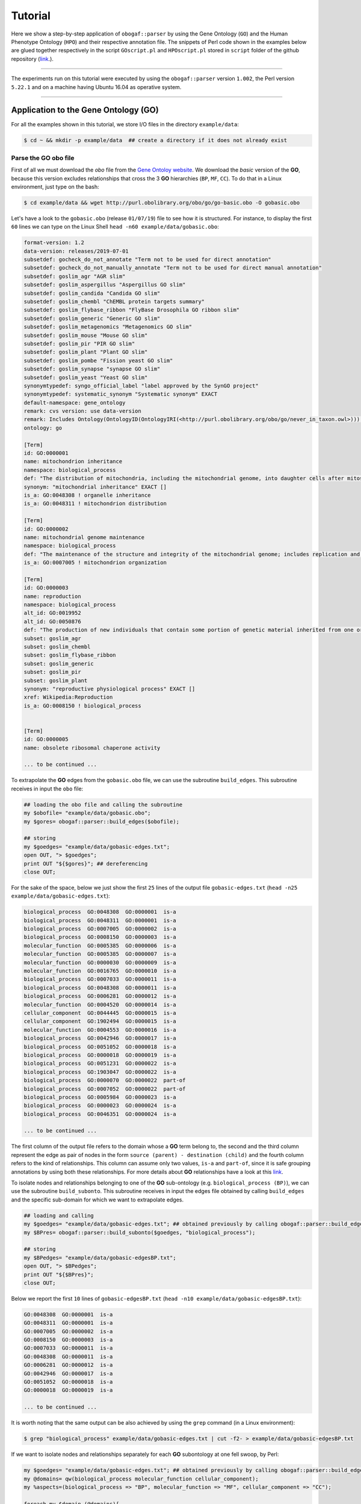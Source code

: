 .. _tutorial:

Tutorial
========

Here we show a step-by-step application of ``obogaf::parser`` by using the Gene Ontology (``GO``) and the Human Phenotype Ontology (``HPO``) and their respective annotation file. The snippets of Perl code shown in the examples below are glued together respectively in the script ``GOscript.pl`` and ``HPOscript.pl`` stored in ``script`` folder of the github repository (`link <https://github.com/marconotaro/obogaf-parser/tree/master/script/>`__.).

----

The experiments run on this tutorial were executed by using the ``obogaf::parser`` version ``1.002``, the Perl version ``5.22.1`` and on a machine having Ubuntu 16.04 as operative system.

----

Application to the Gene Ontology (GO)
-------------------------------------

For all the examples shown in this tutorial, we store I/O files in the directory ``example/data``: 

.. code-block:: bash

   $ cd ~ && mkdir -p example/data  ## create a directory if it does not already exist

Parse the GO obo file
~~~~~~~~~~~~~~~~~~~~~

First of all we must download the *obo* file from the `Gene Ontoloy website <http://geneontology.org/docs/download-ontology/>`_. We download the *basic* version of the **GO**, because this version excludes relationships that cross the 3 **GO** hierarchies (``BP``, ``MF``, ``CC``). To do that in a Linux environment, just type on the bash:

.. code-block:: bash

   $ cd example/data && wget http://purl.obolibrary.org/obo/go/go-basic.obo -O gobasic.obo

Let's have a look to the ``gobasic.obo`` (release ``01/07/19``) file to see how it is structured. For instance, to display the first ``60`` lines we can type on the Linux Shell ``head -n60 example/data/gobasic.obo``:

.. code-block:: text

   format-version: 1.2
   data-version: releases/2019-07-01
   subsetdef: gocheck_do_not_annotate "Term not to be used for direct annotation"
   subsetdef: gocheck_do_not_manually_annotate "Term not to be used for direct manual annotation"
   subsetdef: goslim_agr "AGR slim"
   subsetdef: goslim_aspergillus "Aspergillus GO slim"
   subsetdef: goslim_candida "Candida GO slim"
   subsetdef: goslim_chembl "ChEMBL protein targets summary"
   subsetdef: goslim_flybase_ribbon "FlyBase Drosophila GO ribbon slim"
   subsetdef: goslim_generic "Generic GO slim"
   subsetdef: goslim_metagenomics "Metagenomics GO slim"
   subsetdef: goslim_mouse "Mouse GO slim"
   subsetdef: goslim_pir "PIR GO slim"
   subsetdef: goslim_plant "Plant GO slim"
   subsetdef: goslim_pombe "Fission yeast GO slim"
   subsetdef: goslim_synapse "synapse GO slim"
   subsetdef: goslim_yeast "Yeast GO slim"
   synonymtypedef: syngo_official_label "label approved by the SynGO project"
   synonymtypedef: systematic_synonym "Systematic synonym" EXACT
   default-namespace: gene_ontology
   remark: cvs version: use data-version
   remark: Includes Ontology(OntologyID(OntologyIRI(<http://purl.obolibrary.org/obo/go/never_in_taxon.owl>))) [Axioms: 18 Logical Axioms: 0]
   ontology: go

   [Term]
   id: GO:0000001
   name: mitochondrion inheritance
   namespace: biological_process
   def: "The distribution of mitochondria, including the mitochondrial genome, into daughter cells after mitosis or meiosis, mediated by interactions between mitochondria and the cytoskeleton." [GOC:mcc, PMID:10873824, PMID:11389764]
   synonym: "mitochondrial inheritance" EXACT []
   is_a: GO:0048308 ! organelle inheritance
   is_a: GO:0048311 ! mitochondrion distribution

   [Term]
   id: GO:0000002
   name: mitochondrial genome maintenance
   namespace: biological_process
   def: "The maintenance of the structure and integrity of the mitochondrial genome; includes replication and segregation of the mitochondrial chromosome." [GOC:ai, GOC:vw]
   is_a: GO:0007005 ! mitochondrion organization

   [Term]
   id: GO:0000003
   name: reproduction
   namespace: biological_process
   alt_id: GO:0019952
   alt_id: GO:0050876
   def: "The production of new individuals that contain some portion of genetic material inherited from one or more parent organisms." [GOC:go_curators, GOC:isa_complete, GOC:jl, ISBN:0198506732]
   subset: goslim_agr
   subset: goslim_chembl
   subset: goslim_flybase_ribbon
   subset: goslim_generic
   subset: goslim_pir
   subset: goslim_plant
   synonym: "reproductive physiological process" EXACT []
   xref: Wikipedia:Reproduction
   is_a: GO:0008150 ! biological_process


   [Term]
   id: GO:0000005
   name: obsolete ribosomal chaperone activity

   ... to be continued ...

To extrapolate the **GO** edges from the ``gobasic.obo`` file, we can use the subroutine ``build_edges``. This subroutine receives in input the ``obo`` file:

.. code-block:: perl

   ## loading the obo file and calling the subroutine
   my $obofile= "example/data/gobasic.obo";
   my $gores= obogaf::parser::build_edges($obofile);

   ## storing
   my $goedges= "example/data/gobasic-edges.txt";
   open OUT, "> $goedges"; 
   print OUT "${$gores}"; ## dereferencing
   close OUT;

For the sake of the space, below we just show the first ``25`` lines of the output file ``gobasic-edges.txt`` (``head -n25 example/data/gobasic-edges.txt``): 

.. code-block:: text

   biological_process  GO:0048308  GO:0000001  is-a
   biological_process  GO:0048311  GO:0000001  is-a
   biological_process  GO:0007005  GO:0000002  is-a
   biological_process  GO:0008150  GO:0000003  is-a
   molecular_function  GO:0005385  GO:0000006  is-a
   molecular_function  GO:0005385  GO:0000007  is-a
   molecular_function  GO:0000030  GO:0000009  is-a
   molecular_function  GO:0016765  GO:0000010  is-a
   biological_process  GO:0007033  GO:0000011  is-a
   biological_process  GO:0048308  GO:0000011  is-a
   biological_process  GO:0006281  GO:0000012  is-a
   molecular_function  GO:0004520  GO:0000014  is-a
   cellular_component  GO:0044445  GO:0000015  is-a
   cellular_component  GO:1902494  GO:0000015  is-a
   molecular_function  GO:0004553  GO:0000016  is-a
   biological_process  GO:0042946  GO:0000017  is-a
   biological_process  GO:0051052  GO:0000018  is-a
   biological_process  GO:0000018  GO:0000019  is-a
   biological_process  GO:0051231  GO:0000022  is-a
   biological_process  GO:1903047  GO:0000022  is-a
   biological_process  GO:0000070  GO:0000022  part-of
   biological_process  GO:0007052  GO:0000022  part-of
   biological_process  GO:0005984  GO:0000023  is-a
   biological_process  GO:0000023  GO:0000024  is-a
   biological_process  GO:0046351  GO:0000024  is-a

   ... to be continued ...

The first column of the output file refers to the domain whose a **GO** term belong to, the second and the third column represent the edge as pair of nodes in the form ``source (parent) - destination (child)`` and the fourth column refers to the kind of relationships. This column can assume only two values, ``is-a`` and ``part-of``, since it is safe grouping annotations by using both these relationships. For more details about **GO** relationships have a look at this `link <http://geneontology.org/docs/ontology-relations/>`__.

To isolate nodes and relationships belonging to one of the **GO** sub-ontology (e.g. ``biological_process (BP)``), we can use the subroutine ``build_subonto``. This subroutine receives in input the edges file obtained by calling ``build_edges`` and the specific sub-domain for which we want to extrapolate edges. 

.. code-block:: perl

   ## loading and calling
   my $goedges= "example/data/gobasic-edges.txt"; ## obtained previously by calling obogaf::parser::build_edges
   my $BPres= obogaf::parser::build_subonto($goedges, "biological_process");

   ## storing
   my $BPedges= "example/data/gobasic-edgesBP.txt";
   open OUT, "> $BPedges";
   print OUT "${$BPres}";
   close OUT;

Below we report the first ``10`` lines of ``gobasic-edgesBP.txt`` (``head -n10 example/data/gobasic-edgesBP.txt``):

.. code-block:: text

   GO:0048308  GO:0000001  is-a
   GO:0048311  GO:0000001  is-a
   GO:0007005  GO:0000002  is-a
   GO:0008150  GO:0000003  is-a
   GO:0007033  GO:0000011  is-a
   GO:0048308  GO:0000011  is-a
   GO:0006281  GO:0000012  is-a
   GO:0042946  GO:0000017  is-a
   GO:0051052  GO:0000018  is-a
   GO:0000018  GO:0000019  is-a

   ... to be continued ...

It is worth noting that the same output can be also achieved by using the ``grep`` command (in a Linux environment):

.. code-block:: bash

   $ grep "biological_process" example/data/gobasic-edges.txt | cut -f2- > example/data/gobasic-edgesBP.txt

If we want to isolate nodes and relationships separately for each **GO** subontology at one fell swoop, by Perl:

.. code-block:: perl

   my $goedges= "example/data/gobasic-edges.txt"; ## obtained previously by calling obogaf::parser::build_edges
   my @domains= qw(biological_process molecular_function cellular_component);
   my %aspects=(biological_process => "BP", molecular_function => "MF", cellular_component => "CC");

   foreach my $domain (@domains){
       my $outfile= "example/data/gobasic-edges"."$aspects{$domain}".".txt";
       open OUT, "> $outfile";
       my $domainres= obogaf::parser::build_subonto($goedges, $domain);
       print OUT "${$domainres}";
       close OUT;
   }

and by bash:

.. code-block:: bash

   goedges="example/data/gobasic-edges.txt"; ## obtained previously by calling obogaf::parser::build_edges
   domains=("biological_process" "molecular_function" "cellular_component");
   aspects=("BP" "MF" "CC");

   len="${#domains[@]}";
   for ((i = 0 ; i < len ; i++)); do
       grep ${domains[$i]} example/data/gobasic-edges.txt | cut -f2- > example/data/gobasic-edges${aspects[$i]}.txt
   done

To print some statistics on the ``GO`` graph, we can use the subroutine ``make_stat``. The input arguments required by this subroutine are:


#. ``$goedges``: file containing the ``GO`` graph represented as a list of edges where each edge is turn represented as a pair of vertices ``tab`` separated (``$goedges`` file can be obtained by calling the ``build_edges`` subroutine)
#. ``$parentIndex`` and ``$childIndex``: index referring restrictively to the column containing the ``source`` and ``destination`` nodes in the ``$goedges`` file (reminder: Perl starts counting from zero).

.. code-block:: perl

   my ($goedges, $parentIndex, $childIndex)= ("example/data/gobasic-edges.txt", 1, 2);
   my $res= obogaf::parser::make_stat($goedges, $parentIndex, $childIndex);
   print "$res";

   ## results printed on the shell
   oboterm <tab> degree <tab> indegree <tab> outdegree
   GO:0032991  470 1   469
   GO:0016616  351 1   350
   GO:0016709  303 2   301
   GO:0044444  211 2   209
   GO:0016758  204 1   203
   GO:0048856  199 1   198
   GO:0098797  180 2   178
   GO:0003006  171 2   169
   GO:0016747  159 1   158
   .
   .
   .
   ~summary stats~
   nodes: 44945
   edges: 83839
   max degree: 470
   min degree: 1
   median degree: 2.0000
   average degree: 1.8654
   density: 4.1504e-05

As we can observe from the snippet above, for each node of the graph, ``degree``, ``in-degree`` and ``out-degree`` are printed. Nodes are sorted in a decreasing order on the basis of degree, from the higher to the smaller one. In addition the following statistics are also returned: 1) number of nodes and edges of the graph; 2) maximum and minimum degree; 3) average and median degree; 4) density of the graph. 

To compute the stats just for a specific ``GO`` subontology (e.g. ``GO BP``) we can always use ``make_stat``, by properly setting its input arguments:

.. code-block:: perl

   my ($goedges, $parentIndex, $childIndex)= ("example/data/gobasic-edgesBP.txt", 0, 1);
   my $res= obogaf::parser::make_stat($goedges, $parentIndex, $childIndex);
   print "$res";

   ## results returned on the shell
   oboterm <tab> degree <tab> indegree <tab> outdegree
   GO:0048856  199 1   198
   GO:0003006  171 2   169
   GO:0051241  136 2   134
   GO:0051240  129 2   127
   GO:0014070  128 1   127
   GO:1901700  112 1   111
   GO:0022414  110 2   108
   GO:0048646  108 2   106
   GO:0031328  105 3   102
   GO:1901361  105 2   103
   .
   .
   .
   ~summary stats~
   nodes: 29652
   edges: 62739
   max degree: 199
   min degree: 1
   median degree: 3.0000
   average degree: 2.1158
   density: 7.1358e-05

Parse the GOA annotation file
~~~~~~~~~~~~~~~~~~~~~~~~~~~~~

``obogaf::parser`` can be also used to parse the annotation file taken from the Gene Ontology Annotation (``GOA``) Database (`link <https://www.ebi.ac.uk/GOA>`_). 

For the examples shown below we use the annotation file of the ``CHICKEN`` model organism (release ``7/29/19``), but of course ``obogaf::parser`` subroutines can be applied to parse the annotation file of any other organisms listed in the ``GOA`` database and more in general to parse any file structured as those listed in the ``GOA`` database. 

----

NOTE: the annotation file on ``GOA`` website are monthly updated. The release used at the time of writing this tutorial is July release (7/29/19).

----

First we must download the annotation file in the ``example/data`` folder (note that the link show below refers to the most updated release):

.. code-block:: bash

   $ cd example/data && wget ftp://ftp.ebi.ac.uk/pub/databases/GO/goa/CHICKEN/goa_chicken.gaf.gz -O goa_chicken.gaf.gz

By having a look to the ``goa_chicken.gaf.gz`` file we see that it is structured as follow (for the sake of space we display just the first ``20`` lines):

.. code-block:: text

   !gaf-version: 2.1
   !
   !The set of protein accessions included in this file is based on UniProt reference proteomes, which provide one protein per gene.
   !They include the protein sequences annotated in Swiss-Prot or the longest TrEMBL transcript if there is no Swiss-Prot record.
   !If a particular protein accession is not annotated with GO, then it will not appear in this file.
   !
   !Note that the annotation set in this file is filtered in order to reduce redundancy; the full, unfiltered set can be found in
   !ftp://ftp.ebi.ac.uk/pub/databases/GO/goa/UNIPROT/goa_uniprot_all.gz
   !
   !Generated: 2019-07-29 13:51
   !GO-version: http://purl.obolibrary.org/obo/go/releases/2019-07-17/extensions/go-plus.owl
   !
   UniProtKB   A0A088BIK7  EDbeta      GO:0005200  GO_REF:0000002  IEA InterPro:IPR003461  F   Keratin EDbeta|EDBETA   protein taxon:9031  20190727    InterPro        
   UniProtKB   A0A088BIK7  EDbeta      GO:0005882  GO_REF:0000038  IEA UniProtKB-KW:KW-0416    C   Keratin EDbeta|EDBETA   protein taxon:9031  20190727    UniProt     
   UniProtKB   A0A088BIK7  EDbeta      GO:0007010  GO_REF:0000108  IEA GO:0005200  P   Keratin EDbeta|EDBETA   protein taxon:9031  20190727    GOC     
   UniProtKB   A0A0A0MQ32  LOXL2       GO:0000122  GO_REF:0000107  IEA UniProtKB:Q9Y4K0|ensembl:ENSP00000373783    P   Lysyl oxidase homolog 2 LOXL2   protein taxon:9031  20190727    Ensembl     
   UniProtKB   A0A0A0MQ32  LOXL2       GO:0000785  GO_REF:0000107  IEA UniProtKB:Q9Y4K0|ensembl:ENSP00000373783    C   Lysyl oxidase homolog 2 LOXL2   protein taxon:9031  20190727    Ensembl     
   UniProtKB   A0A0A0MQ32  LOXL2       GO:0001666  GO_REF:0000107  IEA UniProtKB:P58022|ensembl:ENSMUSP00000022660 P   Lysyl oxidase homolog 2 LOXL2   protein taxon:9031  20190727    Ensembl     
   UniProtKB   A0A0A0MQ32  LOXL2       GO:0001837  GO_REF:0000107  IEA UniProtKB:Q9Y4K0|ensembl:ENSP00000373783    P   Lysyl oxidase homolog 2 LOXL2   protein taxon:9031  20190727    Ensembl     
   UniProtKB   A0A0A0MQ32  LOXL2       GO:0001935  GO_REF:0000107  IEA UniProtKB:Q9Y4K0|ensembl:ENSP00000373783    P   Lysyl oxidase homolog 2 LOXL2   protein taxon:9031  20190727    Ensembl 

   ... to be continued ...

Now we can build the list of annotations by using the subroutine ``gene2biofun``. The input arguments required are:


#. ``$inputfile``: ``GOA`` annotation file for the ``CHICKEN`` organism;
#. ``$geneindex``: and ``$geneindex``: index referring respectively to the column containing the proteins and the ``GO`` term in the ``$inputfile`` file.

.. code-block:: perl

   my ($inputfile, $geneindex, $classindex)= ("example/data/goa_chicken.gaf.gz", 1, 4);
   my ($res, $stat)= obogaf::parser::gene2biofun($inputfile, $geneindex, $classindex);

   my $goaout= "example/data/chicken.uniprot2go.txt";
   open OUT, "> $goaout";
   foreach my $k (sort{$a cmp $b} keys %$res) { print OUT "$k $$res{$k}\n";} 
   close OUT;
   print "${$stat}\n";

   ## results printed on the shell
   genes: 15695
   ontology terms: 13953

``gene2biofun`` returns a list of two anonymous references. The first is an anonymous hash storing for each UniProtKB protein all its associated ``GO`` terms (pipe separated). The second is an anonymous scalar containing basic statistics such as the total unique number of proteins and ontology terms. In the example above the anonymous hash is addressed in the output file ``example/data/chicken.uniprot2go.txt`` and the stats are printed on the shell. Finally, it is worth noting that ``gene2biofun`` can handle both compress ``.gz`` file and plain ``.txt`` file. Below we report as an example a snapshot of the associations between UniProtKB entry and ``GO`` terms obtained by running ``gene2biofun`` and stored in the file ``example/data/chicken.uniprot2go.txt`` (``head -n10 example/data/chicken.uniprot2go.txt``):

.. code-block:: text

   A0A088BIK7 GO:0005200|GO:0005882|GO:0007010
   A0A0A0MQ32 GO:0000122|GO:0000785|GO:0001666|GO:0001837|GO:0001935|GO:0002040|GO:0004720|GO:0005044|GO:0005507|GO:0005509|GO:0005615|GO:0005654|GO:0005783|GO:0006897|GO:0010718|GO:0016020|GO:0018057|GO:0030199|GO:0032332|GO:0043542|GO:0046688|GO:0070492|GO:0070828|GO:1902455
   A0A0A0MQ34 GO:0009374
   A0A0A0MQ35 GO:0000421|GO:0005654|GO:0005765|GO:0016021|GO:0032266|GO:0097352
   A0A0A0MQ36 GO:0005246|GO:0005509|GO:0007165
   A0A0A0MQ42 GO:0005654|GO:0005794|GO:0019221|GO:0030368
   A0A0A0MQ45 GO:0000086|GO:0004674|GO:0005524|GO:0005634|GO:0005654|GO:0005813|GO:0007147|GO:0018105|GO:0032154|GO:0032515|GO:0035556|GO:0051726|GO:1904668
   A0A0A0MQ47 GO:0000122|GO:0000993|GO:0002039|GO:0005634|GO:0005829|GO:0008285|GO:0010452|GO:0018026|GO:0018027|GO:0043516|GO:0046975
   A0A0A0MQ52 GO:0000724|GO:0003678|GO:0003682|GO:0003682|GO:0003688|GO:0003697|GO:0005524|GO:0005634|GO:0006270|GO:0007292|GO:0019899|GO:0032406|GO:0032407|GO:0032408|GO:0032508|GO:0036298|GO:0036298|GO:0042555|GO:0070716|GO:0070716|GO:0071168|GO:0097362|GO:0097362
   A0A0A0MQ56 GO:0005615|GO:0005623|GO:0010975|GO:1990830|GO:0005874

   ... to be continued...

Map GO terms between releases
~~~~~~~~~~~~~~~~~~~~~~~~~~~~~

In time-lapse hold-out experiments we use annotations of an old ``GO`` release to predict the protein function of a more recent ``GO`` release. However, between different ``GO`` releases some ontology terms could be removed, others changed or become obsolete. Then before beginning time-lapse hold-out experiments, we need to map the old ``GO`` terms to the new ones by parsing the annotation file of an *old* ``GO`` release using as **key** the *alt-ID* taken from the obo file of the *new* ``GO`` release . The subroutine ``map_OBOterm_between_release`` does that for us.

Firstly, we must download the old annotation file of the ``CHICKEN`` organism in the ``example/data`` directory (here we use the ``07/06/16`` release):

.. code-block:: bash

   $ cd example/data && wget ftp://ftp.ebi.ac.uk/pub/databases/GO/goa/old/CHICKEN/goa_chicken.gaf.128.gz -O goa_chicken.gaf.128.gz

The input arguments required by ``map_OBOterm_between_release`` are:


#. ``$obofile``: the *new* release of a ``GO`` obo file (here we use the ``01/07/19`` release). This file is used to make the ``alt_id - id`` pairing by using ``alt_id`` as key;
#. ``$goafileOld``: the *old* release of an annotation file (for this example we use ``07/06/16`` release);
#. ``$classindex``: the index referring to the column of the ``$goafileOld`` containing the ontology terms to be mapped (in the ``GOA`` file the ``GO`` terms are in the 4 columns -- NB: we must start to count from zero).

.. code-block:: perl

   my ($obofile, $goafileOld, $classindex)= ("example/data/gobasic.obo", "example/data/goa_chicken.gaf.128.gz", 4);
   my ($res, $stat)= obogaf::parser::map_OBOterm_between_release($obofile, $goafileOld, $classindex);

   my $mapfile= "example/data/chicken.goa.mapped.txt";
   open OUT, "> $mapfile"; 
   print OUT "${$res}";
   close OUT;
   print "${$stat}";

   # results printed on the shell
   #alt-id <tab> id
   GO:0000042  GO:0034067
   GO:0000975  GO:0044212
   GO:0000982  GO:0000981
   GO:0000983  GO:0016251
   GO:0001075  GO:0016251
   GO:0001077  GO:0001228
   GO:0001078  GO:0001227
   GO:0001104  GO:0003712
   GO:0001105  GO:0003713
   GO:0001106  GO:0003714
   .
   .
   .
   Tot. ontology terms:    12546
   Tot. altID: 2532
   Tot. altID seen:    201
   Tot. altID unseen:  2331

The ``map_OBOterm_between_release`` subroutine returns a list of two anonymous references. The first is an anonymous scalar storing the annotations file in the same format of the input file but with the *obsolete* ontology terms substituted with the *updated* ones. The second reference is an anonymous scalar containing some basic statistics, such as the total unique number of ontology terms (of the old release) and the total number of mapped and unmapped *altID* ontology terms. In addition, all the found pairs ``alt_id - id`` are returned. In the example run above the anonymous hash is addressed in the output file ``example/data/chicken.goa.mapped.txt`` whereas the stats are printed on the shell. 

The difference between the *old* and the *mapped* file can be easily displayed by using the ``diff`` command (in a Linux environment):

.. code-block:: bash

   $ cd example/data && gunzip -k goa_chicken.gaf.128.gz
   $ diff goa_chicken.gaf.128 chicken.goa.mapped.txt > ann.diff

To give an example, below we show the first ``23`` lines of the file ``ann.diff``:

.. code-block:: diff

   75c75
   < UniProtKB A0AVX7  TESC        GO:0072661  GO_REF:0000024  ISS UniProtKB:Q96BS2    P   Calcineurin B homologous protein 3  CHP3_CHICK|TESC|CHP3    protein taxon:9031  20120627    UniProt     
   ---
   > UniProtKB A0AVX7  TESC        GO:0072659  GO_REF:0000024  ISS UniProtKB:Q96BS2    P   Calcineurin B homologous protein 3  CHP3_CHICK|TESC|CHP3    protein taxon:9031  20120627    UniProt     
   159c159
   < UniProtKB A1DYI3  Wnt3        GO:0005578  GO_REF:0000040  IEA UniProtKB-SubCell:SL-0111   C   Protein Wnt A1DYI3_CHICK|Wnt3|WNT3  protein taxon:9031  20160507    UniProt     
   ---
   > UniProtKB A1DYI3  Wnt3        GO:0031012  GO_REF:0000040  IEA UniProtKB-SubCell:SL-0111   C   Protein Wnt A1DYI3_CHICK|Wnt3|WNT3  protein taxon:9031  20160507    UniProt     
   234,235c234,235
   < UniProtKB A1KXM5  SPERT       GO:0016023  GO_REF:0000019  IEA Ensembl:ENSMUSP00000127439  C   Spermatid-associated protein    SPERT_CHICK|SPERT   protein taxon:9031  20160507    Ensembl     
   < UniProtKB A1XGV6  TNFRSF19        GO:0004872  GO_REF:0000033  IBA PANTHER:PTN000950406    F   Troy-long   A1XGV6_CHICK|TNFRSF19   protein taxon:9031  20160114    GO_Central      
   ---
   > UniProtKB A1KXM5  SPERT       GO:0031410  GO_REF:0000019  IEA Ensembl:ENSMUSP00000127439  C   Spermatid-associated protein    SPERT_CHICK|SPERT   protein taxon:9031  20160507    Ensembl     
   > UniProtKB A1XGV6  TNFRSF19        GO:0038023  GO_REF:0000033  IBA PANTHER:PTN000950406    F   Troy-long   A1XGV6_CHICK|TNFRSF19   protein taxon:9031  20160114    GO_Central      
   268c268
   < UniProtKB A3F962  MBNL2       GO:0044822  GO_REF:0000019  IEA Ensembl:ENSP00000365861 F   Muscleblind-like 2 isoform 1    A3F962_CHICK|MBNL2  protein taxon:9031  20160507    Ensembl     
   ---
   > UniProtKB A3F962  MBNL2       GO:0003723  GO_REF:0000019  IEA Ensembl:ENSP00000365861 F   Muscleblind-like 2 isoform 1    A3F962_CHICK|MBNL2  protein taxon:9031  20160507    Ensembl     
   286c286
   < UniProtKB A4GTP0  A4GTP0      GO:0044822  GO_REF:0000019  IEA Ensembl:ENSP00000254301 F   Galectin    A4GTP0_CHICK    protein taxon:9031  20160507    Ensembl     
   ---
   > UniProtKB A4GTP0  A4GTP0      GO:0003723  GO_REF:0000019  IEA Ensembl:ENSP00000254301 F   Galectin    A4GTP0_CHICK    protein taxon:9031  20160507    Ensembl     
   321c321

Application to Human Phenotype Ontology (HPO)
---------------------------------------------

Here we show how to use ``obogaf::parser`` on the ``HPO`` obo file and its annotation file. Here we go faster, because the experiments are carried-out in the same way of those shown above with the ``GO``. 

Parse the HPO obo file
~~~~~~~~~~~~~~~~~~~~~~

Here we use ``obogaf::parser`` to handle the ``HPO`` obo file and return some basic statistics. For this example we use the ``06/09/19`` ``HPO`` obo release.

.. code-block:: perl

   #!/usr/bin/perl

   ## loading obogaf::parser and useful Perl module
   use strict;
   use warnings;
   use File::Path qw(make_path); ## to recursively create directories 
   use obogaf::parser; 

   ## create folder where storing example data
   my $basedir= "example/data/";
   make_path($basedir) unless(-d $basedir);

   ## download HPO obo file
   my $obofile= $basedir."hpo.obo";
   my $hpobo= qx{wget --output-document=$obofile http://purl.obolibrary.org/obo/hp.obo};
   print "HPO obo file downloaded: done\n\n";

   ## extract edges from HPO obo file
   my $hpores= obogaf::parser::build_edges($obofile);
   my $hpoedges= $basedir."hpo-edges.txt"; ## hpo edges file declared here 
   open OUT, "> $hpoedges"; ## redirect hpo edges on file
   print OUT "${$hpores}"; ## scalar dereferencing
   close OUT;
   print "build HPO edges: done\n\n";

   ## make stats on HPO 
   my ($parentIndex, $childIndex)= (0,1);
   my $res= obogaf::parser::make_stat($hpoedges, $parentIndex, $childIndex);
   print "$res"; ## print stats on shell

   ## results printed on the shell
   #oboterm <tab> degree <tab> indegree <tab> outdegree
   HP:0003110  60  2   58
   HP:0012379  45  1   44
   HP:0010876  42  1   41
   HP:0000708  39  1   38
   HP:0011805  39  1   38
   HP:0003355  37  1   36
   HP:0012531  36  1   35
   HP:0030057  34  1   33
   HP:0001760  31  1   30
   HP:0008069  31  2   29
   .
   .
   ~summary stat~
   nodes: 14586
   edges: 18416
   max degree: 60
   min degree: 1
   median degree: 1.0000
   average degree: 1.2626
   density: 8.6567e-05

Parse the HPO annotation file
~~~~~~~~~~~~~~~~~~~~~~~~~~~~~

Here we use ``obogaf::parser`` to parse the ``HPO`` annotation file (release ``06/09/19``)

.. code-block:: perl

   #!/usr/bin/perl

   ## loading obogaf::parser and useful Perl module
   use strict;
   use warnings;
   use File::Path qw(make_path); ## to recursively create directories 
   use obogaf::parser; 

   ## create folder where storing data
   my $basedir= "example/data/";
   make_path($basedir) unless(-d $basedir);

   ## download HPO annotations 
   my $hpofile= $basedir."hpo.ann.txt"; ## hpo annotation file declared here
   my $hpoann= qx{wget --output-document=$hpofile http://compbio.charite.de/jenkins/job/hpo.annotations.monthly/lastStableBuild/artifact/annotation/ALL_SOURCES_ALL_FREQUENCIES_genes_to_phenotype.txt};

   ## extract HPO annotations 
   my ($geneindex, $classindex)= (1,3);
   my ($res, $stat)= obogaf::parser::gene2biofun($hpofile, $geneindex, $classindex);
   my $hpout= $basedir."hpo.gene2pheno.txt"; ## annotation adj list stored in a file
   open OUT, "> $hpout";
   foreach my $k (sort{$a cmp $b} keys %$res) { print OUT "$k $$res{$k}\n";} ## dereferencing
   close OUT;
   print "${$stat}\n";

   ## results printed on the shell
   genes: 4231
   ontology terms: 7616

Below we show the first ``10`` lines of the ``hpo.gene2pheno.txt`` file, just to give an example of how this file is structured:

.. code-block:: text

   A2M HP:0410054|HP:0001425|HP:0001300|HP:0000006|HP:0000726|HP:0002423|HP:0002185|HP:0002511
   A2ML1 HP:0000768|HP:0001156|HP:0000006|HP:0000391|HP:0001928|HP:0000520|HP:0100625|HP:0000403|HP:0000407|HP:0011800|HP:0011675|HP:0000028|HP:0002974|HP:0002208|HP:0008872|HP:0000044|HP:0001324|HP:0000179|HP:0007477|HP:0005692|HP:0000316|HP:0002750|HP:0004415|HP:0002240|HP:0000325|HP:0010318|HP:0001743|HP:0000465|HP:0006610|HP:0002650|HP:0000218|HP:0000474|HP:0000347|HP:0000348|HP:0000476|HP:0011869|HP:0004322|HP:0011362|HP:0000995|HP:0001252|HP:0001892|HP:0000486|HP:0010982|HP:0001641|HP:0001260|HP:0001004|HP:0000494|HP:0000368|HP:0004209|HP:0002162|HP:0011381|HP:0000508|HP:0000639|HP:0000767
   A4GALT HP:0000006|HP:0010970
   AAAS HP:0001347|HP:0008259|HP:0007556|HP:0000007|HP:0011463|HP:0002376|HP:0000648|HP:0000649|HP:0000522|HP:0002571|HP:0000972|HP:0000846|HP:0007440|HP:0001430|HP:0000982|HP:0000407|HP:0007002|HP:0003676|HP:0003487|HP:0004319|HP:0001761|HP:0001249|HP:0001250|HP:0004322|HP:0001251|HP:0008163|HP:0001252|HP:0000612|HP:0012332|HP:0001260|HP:0001324|HP:0002093|HP:0001263|HP:0010486|HP:0000505|HP:0000953|HP:0000252|HP:0009916|HP:0000830|HP:0001278
   AAGAB HP:0003584|HP:0040162|HP:0025092|HP:0000006|HP:0007530|HP:0002894|HP:0005584|HP:0001425|HP:0006740|HP:0000982|HP:0025114|HP:0003002|HP:0003003|HP:0001597|HP:0012189
   AARS1 HP:0003202|HP:0000643|HP:0001284|HP:0000006|HP:0000007|HP:0000648|HP:0001290|HP:0002827|HP:0002059|HP:0002317|HP:0002063|HP:0001298|HP:0003477|HP:0001558|HP:0000407|HP:0002072|HP:0002460|HP:0000668|HP:0012447|HP:0000546|HP:0002355|HP:0100660|HP:0001336|HP:0001337|HP:0011968|HP:0009027|HP:0200134|HP:0002376|HP:0000717|HP:0002509|HP:0002133|HP:0002521|HP:0000348|HP:0010844|HP:0001761|HP:0001249|HP:0001250|HP:0004322|HP:0001251|HP:0001508|HP:0002020|HP:0001765|HP:0003429|HP:0009830|HP:0003431|HP:0001511|HP:0100710|HP:0001257|HP:0007018|HP:0000494|HP:0000750|HP:0001263|HP:0001265|HP:0003828|HP:0001268|HP:0002421|HP:0002936|HP:0000504|HP:0003577|HP:0001273|HP:0000252|HP:0000508|HP:0000639
   AARS2 HP:0002371|HP:0002180|HP:0006980|HP:0000007|HP:0002186|HP:0000716|HP:0008209|HP:0000726|HP:0003676|HP:0001251|HP:0001508|HP:0001639|HP:0002151|HP:0001257|HP:0002089|HP:0001260|HP:0002353|HP:0001522|HP:0001332|HP:0001272|HP:0003128|HP:0001337|HP:0006970|HP:0003324|HP:0000639
   AASS HP:0000736|HP:0001249|HP:0003297|HP:0004322|HP:0001250|HP:0001252|HP:0000007|HP:0001256|HP:0003593|HP:0000750|HP:0002927|HP:0001903|HP:0001264|HP:0000752|HP:0002353|HP:0002161|HP:0000119|HP:0001083|HP:0100543
   ABAT HP:0001250|HP:0000098|HP:0001347|HP:0001254|HP:0000007|HP:0001321|HP:0003819|HP:0025356|HP:0006829|HP:0000494|HP:0001263|HP:0002415|HP:0025430|HP:0000278|HP:0001274|HP:0007291
   ABCA1 HP:0002240|HP:0003457|HP:0100546|HP:0003396|HP:0001349|HP:0000006|HP:0000007|HP:0025608|HP:0003146|HP:0010829|HP:0001677|HP:0004943|HP:0007759|HP:0000656|HP:0001744|HP:0001873|HP:0008404|HP:0003477|HP:0007957|HP:0004374|HP:0011096|HP:0005145|HP:0001433|HP:0002460|HP:0002716|HP:0007133|HP:0030814|HP:0000991|HP:0007328|HP:0003233|HP:0002730|HP:0002027|HP:0002155|HP:0003693|HP:0000622|HP:0001903|HP:0001712|HP:0001392|HP:0001265|HP:0002164|HP:0006901|HP:0000505|HP:0001658|HP:0005181|HP:0000958

   ... to be continued ...

Map HPO terms between releases
~~~~~~~~~~~~~~~~~~~~~~~~~~~~~~

Here we use ``obogaf::parser`` to map the ``HPO`` terms of an *old* release (``09/03/18``) toward a *new* ones (``06/09/19``).

.. code-block:: perl

   #!/usr/bin/perl

   ## loading obogaf::parser and useful Perl module
   use strict;
   use warnings;
   use File::Path qw(make_path); ## to recursively create directories 
   use obogaf::parser; 

   ## create folder where storing data
   my $basedir= "example/data/";
   make_path($basedir) unless(-d $basedir);

   ## download HPO obo file
   my $obofile= $basedir."hpo.obo";
   my $hpobo= qx{wget --output-document=$obofile http://purl.obolibrary.org/obo/hp.obo};

   ## download HPO old annotation file
   my $hpofileOld= $basedir."hpo.ann.old.txt"; ## goa annotation file declared here
   my $hpold= qx{wget --output-document=$hpofileOld http://compbio.charite.de/jenkins/job/hpo.annotations.monthly/139/artifact/annotation/ALL_SOURCES_ALL_FREQUENCIES_genes_to_phenotype.txt};

   ## map HPO terms between releases
   my $classindex= 3;
   my ($res, $stat)= obogaf::parser::map_OBOterm_between_release($obofile, $hpofileOld, $classindex);
   my $mapfile= $basedir."hpo.ann.mapped.txt";
   open OUT, "> $mapfile"; ## mapped annotation stored in a file
   print OUT "${$res}";
   close OUT;
   print "${$stat}";

   ## results printed on shell
   #alt-id <tab> id
   HP:0000487  HP:0000486
   HP:0000547  HP:0000510
   HP:0000655  HP:0007773
   HP:0000833  HP:0001952
   HP:0001226  HP:0006121
   HP:0001322  HP:0006872
   HP:0001472  HP:0001426
   HP:0001862  HP:0006121
   HP:0002271  HP:0012332
   HP:0002281  HP:0002282
   HP:0002459  HP:0012332
   HP:0003464  HP:0003107
   HP:0003490  HP:0003150
   HP:0005130  HP:0001723
   HP:0005364  HP:0004429
   HP:0005901  HP:0002754
   HP:0006830  HP:0001319
   HP:0007314  HP:0002282
   HP:0007519  HP:0007485
   HP:0007713  HP:0010920
   HP:0007758  HP:0000505
   HP:0007868  HP:0000608
   HP:0007893  HP:0000546
   HP:0008012  HP:0000545
   HP:0008024  HP:0100018
   HP:0008230  HP:0040171
   HP:0010700  HP:0000518
   HP:0011146  HP:0002384
   HP:0012201  HP:0008151
   HP:0040290  HP:0003011
   HP:0045016  HP:0003455

   Tot. ontology terms:    6789
   Tot. altID: 3634
   Tot. altID seen:    31
   Tot. altID unseen:  3603

By running the ``diff`` command between the *old* file (``hpo.ann.old.txt``) and the *mapped* one (``hpo.ann.mapped.txt``) and redirecting the results on a output file (e.g.: ``diff hpo.ann.old.txt hpo.ann.mapped.txt > hpo.ann.diff``) we can easily visualize the changed ``HPO`` terms between the two release. Below  we show just some few lines of ``hpo.ann.diff`` to give an example:

.. code-block:: diff

   1148c1148
   < 51    ACOX1   Tapetoretinal degeneration  HP:0000547
   ---
   > 51    ACOX1   Tapetoretinal degeneration  HP:0000510
   3423c3423
   < 190   NR0B1   Decreased testosterone in males HP:0008230
   ---
   > 190   NR0B1   Decreased testosterone in males HP:0040171
   4041c4041
   < 212   ALAS2   Glucose intolerance HP:0000833
   ---
   > 212   ALAS2   Glucose intolerance HP:0001952
   5049c5049
   < 8481  OFD1    Gray matter heterotopias    HP:0002281
   ---
   > 8481  OFD1    Gray matter heterotopias    HP:0002282
   6597c6597
   < 57724 EPG5    White matter neuronal heterotopia   HP:0007314
   ---
   > 57724 EPG5    White matter neuronal heterotopia   HP:0002282
   7244c7244
   < 429   ASCL1   Dysautonomia    HP:0002459
   ---
   > 429   ASCL1   Dysautonomia    HP:0012332
   7246c7246

